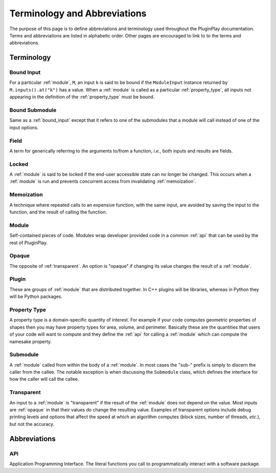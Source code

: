 .. Copyright 2022 NWChemEx-Project
..
.. Licensed under the Apache License, Version 2.0 (the "License");
.. you may not use this file except in compliance with the License.
.. You may obtain a copy of the License at
..
.. http://www.apache.org/licenses/LICENSE-2.0
..
.. Unless required by applicable law or agreed to in writing, software
.. distributed under the License is distributed on an "AS IS" BASIS,
.. WITHOUT WARRANTIES OR CONDITIONS OF ANY KIND, either express or implied.
.. See the License for the specific language governing permissions and
.. limitations under the License.

.. _terminology_and_abbreviations:

#############################
Terminology and Abbreviations
#############################

The purpose of this page is to define abbreviations and terminology used
throughout the PluginPlay documentation. Terms and abbreviations are listed in
alphabetic order. Other pages are encouraged to link to to the terms and
abbreviations.

***********
Terminology
***********

.. _bound_input:

Bound Input
===========

For a particular :ref:`module`, ``M``, an input ``k`` is said to be
bound if the ``ModuleInput`` instance returned by ``M.inputs().at("k")`` has
a value. When a :ref:`module` is called as a particular :ref:`property_type`,
all inputs not appearing in the definition of the :ref:`property_type` must be
bound.

.. _bound_submodule:

Bound Submodule
===============

Same as a :ref:`bound_input` except that it refers to one of the
submodules that a module will call instead of one of the input options.

.. _field:

Field
=====

A term for generically referring to the arguments to/from a function, *i.e.*,
both inputs and results are fields.

.. _locked:

Locked
======

A :ref:`module` is said to be locked if the end-user accessible state can no
longer be changed. This occurs when a :ref:`module` is run and prevents
concurrent access from invalidating :ref:`memoization`.

.. _memoization:

Memoization
===========

A technique where repeated calls to an expensive function, with
the same input, are avoided by saving the input to the function, and the
result of calling the function.

.. _module:

Module
======

Self-contained pieces of code. Modules wrap developer provided code
in a common :ref:`api` that can be used by the rest of PluginPlay.

.. _opaque:

Opaque
======

The opposite of :ref:`transparent`. An option is "opaque" if changing its
value changes the result of a :ref:`module`.

.. _plugin:

Plugin
======

These are groups of :ref:`module` that are distributed together. In C++ plugins
will be libraries, whereas in Python they will be Python packages.

.. _property_type:

Property Type
=============

A property type is a domain-specific quantity of interest. For
example if your code computes geometric properties of shapes then you may
have property types for area, volume, and perimeter. Basically these are the
quantities that users of your code will want to compute and they define the
:ref:`api` for calling a :ref:`module` which can compute the namesake property.

.. _submodule:

Submodule
=========

A :ref:`module` called from within the body of a :ref:`module`. In most cases
the "sub-" prefix is simply to discern the caller from the callee. The notable
exception is when discussing the ``Submodule`` class, which defines the
interface for how the caller will call the callee.

.. _transparent:

Transparent
===========

An input to a :ref:`module` is "transparent" if the result of the
:ref:`module` does not depend on the value. Most inputs are :ref:`opaque` in
that their values do change the resulting value. Examples of transparent
options include debug printing levels and options that affect the speed at
which an algorithm computes (block sizes, number of threads, *etc.*), but not
the accuracy.


*************
Abbreviations
*************

.. _api:

API
===

Application Programming Interface. The literal functions you call to
programmatically interact with a software package.

